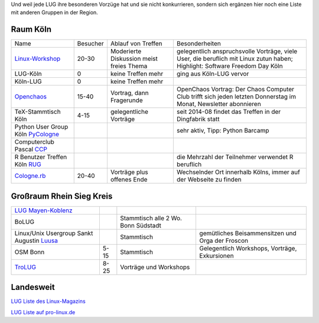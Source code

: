 .. _anderegruppen:

Und weil jede LUG ihre besonderen Vorzüge hat und sie nicht konkurrieren, sondern sich ergänzen hier noch eine Liste mit anderen Gruppen in der Region.

Raum Köln
=========

+--------------------------------------------+--------------+----------------------------+---------------------------------------------------------------------------------------+
| Name                                       |    Besucher  |  Ablauf von Treffen        | Besonderheiten                                                                        |
+--------------------------------------------+--------------+----------------------------+---------------------------------------------------------------------------------------+
| `Linux-Workshop                            |              | Moderierte Diskussion      | gelegentlich anspruchsvolle Vorträge, viele User, die beruflich mit Linux zutun haben;|
| <http://www.uni-koeln.de/themen/linux/>`_  | 20-30        | meist freies Thema         | Highlight: Software Freedom Day Köln                                                  |
+--------------------------------------------+--------------+----------------------------+---------------------------------------------------------------------------------------+
| LUG-Köln                                   | 0            | keine Treffen mehr         | ging aus Köln-LUG vervor                                                              |
|                                            |              |                            |                                                                                       |
+--------------------------------------------+--------------+----------------------------+---------------------------------------------------------------------------------------+
| Köln-LUG                                   | 0            | keine Treffen mehr         |                                                                                       |
|                                            |              |                            |                                                                                       |
+--------------------------------------------+--------------+----------------------------+---------------------------------------------------------------------------------------+
| `Openchaos <ttp://www.koeln.ccc.de/>`_     | 15-40        | Vortrag, dann Fragerunde   | OpenChaos Vortrag: Der Chaos Computer Club trifft sich jeden                          |
|                                            |              |                            | letzten Donnerstag im Monat, Newsletter abonnieren                                    |
+--------------------------------------------+--------------+----------------------------+---------------------------------------------------------------------------------------+
| TeX-Stammtisch Köln                        | 4-15         | gelegentliche Vorträge 	 | seit 2014-08 findet das Treffen in der Dingfabrik statt                               |
|                                            |              |                            |                                                                                       |
+--------------------------------------------+--------------+----------------------------+---------------------------------------------------------------------------------------+
| Python User Group Köln                     |              |                            | sehr aktiv, Tipp: Python Barcamp                                                      |
| `PyCologne <http://pycologne.de/>`_        |              |                            |                                                                                       |
+--------------------------------------------+--------------+----------------------------+---------------------------------------------------------------------------------------+
| Computerclub Pascal                        |              |                            |                                                                                       |
| `CCP <http://www.ccp-koeln.de/>`_          |              |                            |                                                                                       |
+--------------------------------------------+--------------+----------------------------+---------------------------------------------------------------------------------------+
| R Benutzer Treffen Köln                    |              |                            | die Mehrzahl der Teilnehmer verwendet R beruflich                                     |
| `RUG <http://www.meetup.com/KoelnRUG/>`_   |              |                            |                                                                                       |
+--------------------------------------------+--------------+----------------------------+---------------------------------------------------------------------------------------+
| `Cologne.rb <http://www.colognerb.de/>`_   | 20-40        | Vorträge plus offenes Ende | Wechselnder Ort innerhalb Kölns, immer auf der Webseite zu finden                     |
|                                            |              |                            |                                                                                       |
+--------------------------------------------+--------------+----------------------------+---------------------------------------------------------------------------------------+


Großraum Rhein Sieg Kreis
=========================
+--------------------------------------------+--------------+----------------------------+---------------------------------------------------------------------------------------+
| `LUG Mayen-Koblenz <http://lug-myk.de/>`_  |              |                            |                                                                                       |
|                                            |              |                            |                                                                                       |
+--------------------------------------------+--------------+----------------------------+---------------------------------------------------------------------------------------+
| BoLUG                                      |              | Stammtisch                 |                                                                                       |
|                                            |              | alle 2 Wo. Bonn Südstadt   |                                                                                       |
+--------------------------------------------+--------------+----------------------------+---------------------------------------------------------------------------------------+
| Linux/Unix Usergroup Sankt Augustin        |              | Stammtisch                 | gemütliches Beisammensitzen und Orga der Froscon                                      |
| `Luusa <http://www.luusa.org/>`_           |              |                            |                                                                                       |
+--------------------------------------------+--------------+----------------------------+---------------------------------------------------------------------------------------+
| OSM Bonn                                   | 5-15         | Stammtisch                 | Gelegentlich Workshops, Vorträge, Exkursionen                                         |
|                                            |              |                            |                                                                                       |
+--------------------------------------------+--------------+----------------------------+---------------------------------------------------------------------------------------+
| `TroLUG <http://trolug.de>`_               | 8-25         | Vorträge und Workshops     |                                                                                       |
|                                            |              |                            |                                                                                       |
+--------------------------------------------+--------------+----------------------------+---------------------------------------------------------------------------------------+



Landesweit
==========

`LUG Liste des Linux-Magazins <http://www.linux-magazin.de/heft_abo/service/linux_user_groups>`_
                            
`LUG Liste auf pro-linux.de <http://www.pro-linux.de/lugs/>`_

